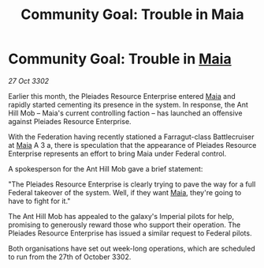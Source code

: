 :PROPERTIES:
:ID:       df529cf0-6f16-4f39-8ba6-f137804f09cb
:END:
#+title: Community Goal: Trouble in Maia
#+filetags: :Empire:Federation:CommunityGoal:3302:galnet:

* Community Goal: Trouble in [[id:0ee60994-364c-41b9-98ca-993d041cea72][Maia]]

/27 Oct 3302/

Earlier this month, the Pleiades Resource Enterprise entered [[id:0ee60994-364c-41b9-98ca-993d041cea72][Maia]] and rapidly started cementing its presence in the system. In response, the Ant Hill Mob – Maia's current controlling faction – has launched an offensive against Pleiades Resource Enterprise. 

With the Federation having recently stationed a Farragut-class Battlecruiser at [[id:0ee60994-364c-41b9-98ca-993d041cea72][Maia]] A 3 a, there is speculation that the appearance of Pleiades Resource Enterprise represents an effort to bring Maia under Federal control. 

A spokesperson for the Ant Hill Mob gave a brief statement: 

"The Pleiades Resource Enterprise is clearly trying to pave the way for a full Federal takeover of the system. Well, if they want [[id:0ee60994-364c-41b9-98ca-993d041cea72][Maia]], they're going to have to fight for it." 

The Ant Hill Mob has appealed to the galaxy's Imperial pilots for help, promising to generously reward those who support their operation. The Pleiades Resource Enterprise has issued a similar request to Federal pilots. 

Both organisations have set out week-long operations, which are scheduled to run from the 27th of October 3302.
